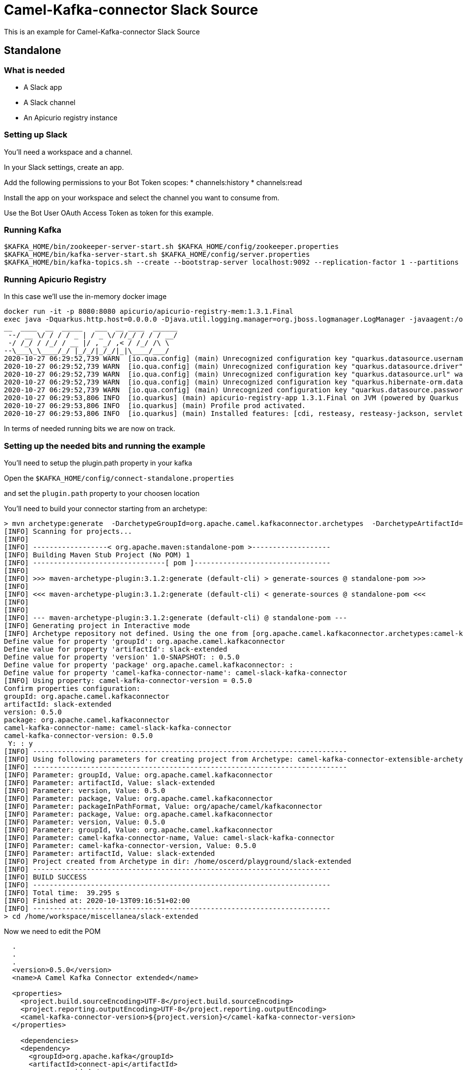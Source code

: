 # Camel-Kafka-connector Slack Source

This is an example for Camel-Kafka-connector Slack Source 

## Standalone

### What is needed

- A Slack app
- A Slack channel
- An Apicurio registry instance

### Setting up Slack

You'll need a workspace and a channel.

In your Slack settings, create an app.

Add the following permissions to your Bot Token scopes:
* channels:history
* channels:read

Install the app on your workspace and select the channel you want to consume from. 

Use the Bot User OAuth Access Token as token for this example.

### Running Kafka

```
$KAFKA_HOME/bin/zookeeper-server-start.sh $KAFKA_HOME/config/zookeeper.properties
$KAFKA_HOME/bin/kafka-server-start.sh $KAFKA_HOME/config/server.properties
$KAFKA_HOME/bin/kafka-topics.sh --create --bootstrap-server localhost:9092 --replication-factor 1 --partitions 1 --topic mytopic
```

### Running Apicurio Registry

In this case we'll use the in-memory docker image

```
docker run -it -p 8080:8080 apicurio/apicurio-registry-mem:1.3.1.Final
exec java -Dquarkus.http.host=0.0.0.0 -Djava.util.logging.manager=org.jboss.logmanager.LogManager -javaagent:/opt/agent-bond/agent-bond.jar=jmx_exporter{{9779:/opt/agent-bond/jmx_exporter_config.yml}} -XX:+UseParallelGC -XX:GCTimeRatio=4 -XX:AdaptiveSizePolicyWeight=90 -XX:MinHeapFreeRatio=20 -XX:MaxHeapFreeRatio=40 -XX:+ExitOnOutOfMemoryError -cp . -jar /deployments/apicurio-registry-app-1.3.1.Final-runner.jar
__  ____  __  _____   ___  __ ____  ______ 
 --/ __ \/ / / / _ | / _ \/ //_/ / / / __/ 
 -/ /_/ / /_/ / __ |/ , _/ ,< / /_/ /\ \   
--\___\_\____/_/ |_/_/|_/_/|_|\____/___/   
2020-10-27 06:29:52,739 WARN  [io.qua.config] (main) Unrecognized configuration key "quarkus.datasource.username" was provided; it will be ignored; verify that the dependency extension for this configuration is set or you did not make a typo
2020-10-27 06:29:52,739 WARN  [io.qua.config] (main) Unrecognized configuration key "quarkus.datasource.driver" was provided; it will be ignored; verify that the dependency extension for this configuration is set or you did not make a typo
2020-10-27 06:29:52,739 WARN  [io.qua.config] (main) Unrecognized configuration key "quarkus.datasource.url" was provided; it will be ignored; verify that the dependency extension for this configuration is set or you did not make a typo
2020-10-27 06:29:52,739 WARN  [io.qua.config] (main) Unrecognized configuration key "quarkus.hibernate-orm.database.generation" was provided; it will be ignored; verify that the dependency extension for this configuration is set or you did not make a typo
2020-10-27 06:29:52,739 WARN  [io.qua.config] (main) Unrecognized configuration key "quarkus.datasource.password" was provided; it will be ignored; verify that the dependency extension for this configuration is set or you did not make a typo
2020-10-27 06:29:53,806 INFO  [io.quarkus] (main) apicurio-registry-app 1.3.1.Final on JVM (powered by Quarkus 1.8.0.Final) started in 1.233s. Listening on: http://0.0.0.0:8080
2020-10-27 06:29:53,806 INFO  [io.quarkus] (main) Profile prod activated. 
2020-10-27 06:29:53,806 INFO  [io.quarkus] (main) Installed features: [cdi, resteasy, resteasy-jackson, servlet, smallrye-health, smallrye-metrics, smallrye-openapi]
```

In terms of needed running bits we are now on track.

### Setting up the needed bits and running the example

You'll need to setup the plugin.path property in your kafka

Open the `$KAFKA_HOME/config/connect-standalone.properties`

and set the `plugin.path` property to your choosen location

You'll need to build your connector starting from an archetype:

```
> mvn archetype:generate  -DarchetypeGroupId=org.apache.camel.kafkaconnector.archetypes  -DarchetypeArtifactId=camel-kafka-connector-extensible-archetype  -DarchetypeVersion=0.5.0
[INFO] Scanning for projects...
[INFO] 
[INFO] ------------------< org.apache.maven:standalone-pom >-------------------
[INFO] Building Maven Stub Project (No POM) 1
[INFO] --------------------------------[ pom ]---------------------------------
[INFO] 
[INFO] >>> maven-archetype-plugin:3.1.2:generate (default-cli) > generate-sources @ standalone-pom >>>
[INFO] 
[INFO] <<< maven-archetype-plugin:3.1.2:generate (default-cli) < generate-sources @ standalone-pom <<<
[INFO] 
[INFO] 
[INFO] --- maven-archetype-plugin:3.1.2:generate (default-cli) @ standalone-pom ---
[INFO] Generating project in Interactive mode
[INFO] Archetype repository not defined. Using the one from [org.apache.camel.kafkaconnector.archetypes:camel-kafka-connector-extensible-archetype:0.4.0] found in catalog remote
Define value for property 'groupId': org.apache.camel.kafkaconnector
Define value for property 'artifactId': slack-extended
Define value for property 'version' 1.0-SNAPSHOT: : 0.5.0
Define value for property 'package' org.apache.camel.kafkaconnector: : 
Define value for property 'camel-kafka-connector-name': camel-slack-kafka-connector
[INFO] Using property: camel-kafka-connector-version = 0.5.0
Confirm properties configuration:
groupId: org.apache.camel.kafkaconnector
artifactId: slack-extended
version: 0.5.0
package: org.apache.camel.kafkaconnector
camel-kafka-connector-name: camel-slack-kafka-connector
camel-kafka-connector-version: 0.5.0
 Y: : y
[INFO] ----------------------------------------------------------------------------
[INFO] Using following parameters for creating project from Archetype: camel-kafka-connector-extensible-archetype:0.5.0
[INFO] ----------------------------------------------------------------------------
[INFO] Parameter: groupId, Value: org.apache.camel.kafkaconnector
[INFO] Parameter: artifactId, Value: slack-extended
[INFO] Parameter: version, Value: 0.5.0
[INFO] Parameter: package, Value: org.apache.camel.kafkaconnector
[INFO] Parameter: packageInPathFormat, Value: org/apache/camel/kafkaconnector
[INFO] Parameter: package, Value: org.apache.camel.kafkaconnector
[INFO] Parameter: version, Value: 0.5.0
[INFO] Parameter: groupId, Value: org.apache.camel.kafkaconnector
[INFO] Parameter: camel-kafka-connector-name, Value: camel-slack-kafka-connector
[INFO] Parameter: camel-kafka-connector-version, Value: 0.5.0
[INFO] Parameter: artifactId, Value: slack-extended
[INFO] Project created from Archetype in dir: /home/oscerd/playground/slack-extended
[INFO] ------------------------------------------------------------------------
[INFO] BUILD SUCCESS
[INFO] ------------------------------------------------------------------------
[INFO] Total time:  39.295 s
[INFO] Finished at: 2020-10-13T09:16:51+02:00
[INFO] ------------------------------------------------------------------------
> cd /home/workspace/miscellanea/slack-extended
```

Now we need to edit the POM


```
  .
  .
  .
  <version>0.5.0</version>
  <name>A Camel Kafka Connector extended</name>

  <properties>
    <project.build.sourceEncoding>UTF-8</project.build.sourceEncoding>
    <project.reporting.outputEncoding>UTF-8</project.reporting.outputEncoding>
    <camel-kafka-connector-version>${project.version}</camel-kafka-connector-version>
  </properties>

    <dependencies>
    <dependency>
      <groupId>org.apache.kafka</groupId>
      <artifactId>connect-api</artifactId>
      <scope>provided</scope>
      <version>${kafka.version}</version>
    </dependency>
    <dependency>
      <groupId>org.apache.kafka</groupId>
      <artifactId>connect-transforms</artifactId>
      <scope>provided</scope>
      <version>${kafka.version}</version>
    </dependency>
    <dependency>
      <groupId>org.apache.camel.kafkaconnector</groupId>
      <artifactId>camel-kafka-connector</artifactId>
      <version>0.5.0</version>
    </dependency>
    <dependency>
      <groupId>org.apache.camel.kafkaconnector</groupId>
      <artifactId>camel-slack-kafka-connector</artifactId>
      <version>0.5.0</version>
    </dependency>
    <dependency>
       <groupId>io.apicurio</groupId>
       <artifactId>apicurio-registry-utils-converter</artifactId>
       <version>1.3.1.Final</version>
    </dependency>
    <dependency>
       <groupId>io.apicurio</groupId>
       <artifactId>apicurio-registry-rest-client</artifactId>
       <version>1.3.1.Final</version>
    </dependency>
  </dependencies>
  .
  .
  .
```

and add the following class in the main package

```
/*
 * Licensed to the Apache Software Foundation (ASF) under one or more
 * contributor license agreements.  See the NOTICE file distributed with
 * this work for additional information regarding copyright ownership.
 * The ASF licenses this file to You under the Apache License, Version 2.0
 * (the "License"); you may not use this file except in compliance with
 * the License.  You may obtain a copy of the License at
 *
 *      http://www.apache.org/licenses/LICENSE-2.0
 *
 * Unless required by applicable law or agreed to in writing, software
 * distributed under the License is distributed on an "AS IS" BASIS,
 * WITHOUT WARRANTIES OR CONDITIONS OF ANY KIND, either express or implied.
 * See the License for the specific language governing permissions and
 * limitations under the License.
 */

package org.apache.camel.kafkaconnector.slack.source;

import java.util.Map;

import org.apache.camel.component.slack.helper.SlackMessage;
import org.apache.camel.kafkaconnector.utils.SchemaHelper;
import org.apache.kafka.common.config.ConfigDef;
import org.apache.kafka.connect.connector.ConnectRecord;
import org.apache.kafka.connect.transforms.Transformation;
import org.slf4j.Logger;
import org.slf4j.LoggerFactory;

public class SlackTransformer <R extends ConnectRecord<R>> implements Transformation<R> {
    public static final String FIELD_KEY_CONFIG = "key";
    public static final ConfigDef CONFIG_DEF = new ConfigDef()
            .define(FIELD_KEY_CONFIG, ConfigDef.Type.STRING, null, ConfigDef.Importance.MEDIUM,
                    "Transforms String-based content from Kafka into a map");

    private static final Logger LOG = LoggerFactory.getLogger(SlackTransformer.class);

    @Override
    public R apply(R r) {
        Object value = r.value();

        if (r.value() instanceof SlackMessage) {
            LOG.debug("Converting record from SlackMessage to text");
            SlackMessage message = (SlackMessage) r.value();

            LOG.debug("Received text: {}", message.getText());

            return r.newRecord(r.topic(), r.kafkaPartition(), null, r.key(),
                    SchemaHelper.buildSchemaBuilderForType(message.getText()), message.getText(), r.timestamp());

        } else {
            LOG.debug("Unexpected message type: {}", r.value().getClass());

            return r;
        }
    }

    @Override
    public ConfigDef config() {
        return CONFIG_DEF;
    }

    @Override
    public void close() {

    }

    @Override
    public void configure(Map<String, ?> map) {

    }
}
```

Now we need to build the connector:

```
> mvn clean package
```

In this example we'll use `/home/oscerd/connectors/` as plugin.path, but we'll need the generated zip from the previois build

```
> cd /home/oscerd/connectors/
> cp /home/workspace/miscellanea/slack-extended/target/slack-extended-0.5.0-package.zip .
> unzip slack-extended-0.5.0-package.zip
```

Now it's time to setup the connector

Open the Slack source apicurio configuration file

```
name=CamelSlackSourceConnector
connector.class=org.apache.camel.kafkaconnector.slack.CamelSlackSourceConnector
key.converter=org.apache.kafka.connect.storage.StringConverter
transforms=SlackTransformer
transforms.SlackTransformer.type=org.apache.camel.kafkaconnector.SlackTransformer
value.converter.apicurio.registry.url=http://localhost:8080/api
value.converter=io.apicurio.registry.utils.converter.ExtJsonConverter
value.converter.apicurio.registry.global-id=io.apicurio.registry.utils.serde.strategy.GetOrCreateIdStrategy

topics=mytopic

camel.source.path.channel=general
camel.source.endpoint.token=<the token created for your Bot>
```

Now you can run the example

```
$KAFKA_HOME/bin/connect-standalone.sh $KAFKA_HOME/config/connect-standalone.properties config/CamelSlackSourceApicurioConnector.properties
```

Add messages to your channel for example "Hello"

In another terminal, using kafkacat, you should be able to see body.

```
> kafkacat -b localhost:9092 -t mytopic
{"schemaId":1,"payload":"Hello"}
```

### What happened at registry level

The transform will take the text field from the SlackMessage pojo and set it as value with a schema determined by the type of the text field, so basically a String.

```
>  curl -X GET http://localhost:8080/api/artifacts/
["mytopic-value"]
```

We have just one artifact in the registry and in the apicurio logs we should see just one single reference:

```
2020-10-27 06:30:08,175 WARN  [io.api.reg.res.ArtifactsResourceImpl] (executor-thread-1) Artifact mytopic-value/1 not indexed, status: 0
```

We can also collect some version meta info for the schema

```
curl -X GET http://localhost:8080/api/artifacts/mytopic-value/versions/1/meta
{"version":1,"createdOn":1603780208148,"type":"KCONNECT","globalId":1,"state":"ENABLED","id":"mytopic-value"}
```

and some meta info too

```
curl -X GET http://localhost:8080/api/artifacts/mytopic-value/meta
{"createdOn":1603780208148,"modifiedOn":1603780208148,"id":"mytopic-value","version":1,"type":"KCONNECT","globalId":1,"state":"ENABLED"}
```

and finally the schema content

```
curl -X GET http://localhost:8080/api/artifacts/mytopic-value
{"type":"string","optional":false}
```
